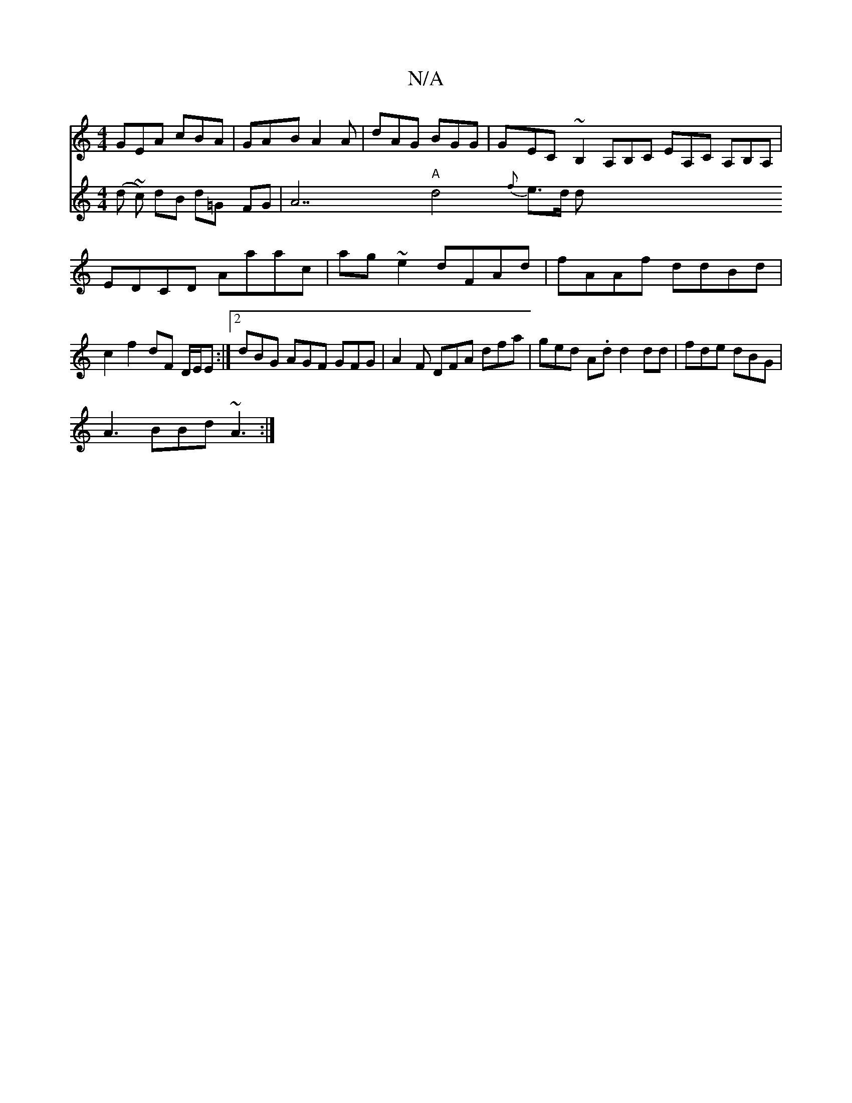 X:1
T:N/A
M:4/4
R:N/A
K:Cmajor
GEA cBA|GAB A2A|dAG BGG|GEC ~B,2 A,B,C EA,C A,B,A,|EDCD Aaac|ag~e2 dFAd|fAAf ddBd|c2 f2 dF D/E/E :|2 dBG AGF GFG|A2F DFA dfa|ged A.d d2 dd|fde dBG|
A3 BBd ~A3:|
V: 
(d ~c) dB d=G FG |A7"A"d4 {f}e>d d>